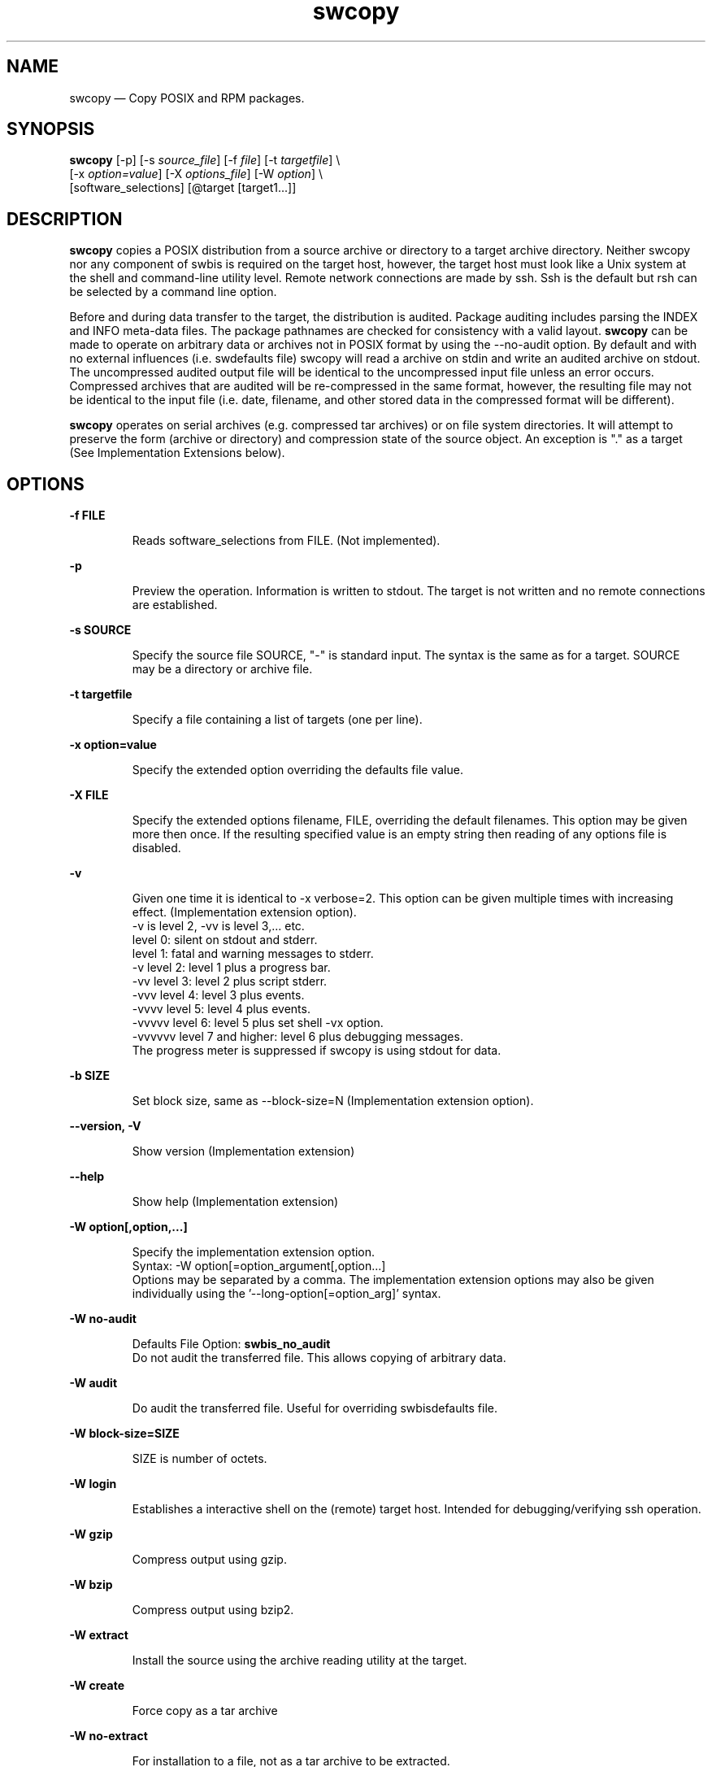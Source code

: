 ...\" $Header: /usr/src/docbook-to-man/cmd/RCS/docbook-to-man.sh,v 1.3 1996/06/17 03:36:49 fld Exp $
...\"
...\"	transcript compatibility for postscript use.
...\"
...\"	synopsis:  .P! <file.ps>
...\"
.de P!
\\&.
.fl			\" force out current output buffer
\\!%PB
\\!/showpage{}def
...\" the following is from Ken Flowers -- it prevents dictionary overflows
\\!/tempdict 200 dict def tempdict begin
.fl			\" prolog
.sy cat \\$1\" bring in postscript file
...\" the following line matches the tempdict above
\\!end % tempdict %
\\!PE
\\!.
.sp \\$2u	\" move below the image
..
.de pF
.ie     \\*(f1 .ds f1 \\n(.f
.el .ie \\*(f2 .ds f2 \\n(.f
.el .ie \\*(f3 .ds f3 \\n(.f
.el .ie \\*(f4 .ds f4 \\n(.f
.el .tm ? font overflow
.ft \\$1
..
.de fP
.ie     !\\*(f4 \{\
.	ft \\*(f4
.	ds f4\"
'	br \}
.el .ie !\\*(f3 \{\
.	ft \\*(f3
.	ds f3\"
'	br \}
.el .ie !\\*(f2 \{\
.	ft \\*(f2
.	ds f2\"
'	br \}
.el .ie !\\*(f1 \{\
.	ft \\*(f1
.	ds f1\"
'	br \}
.el .tm ? font underflow
..
.ds f1\"
.ds f2\"
.ds f3\"
.ds f4\"
.ta 8n 16n 24n 32n 40n 48n 56n 64n 72n 
.TH "swcopy" "8"
 
.hy 0 
.if n .na 
.SH "NAME"
swcopy \(em Copy POSIX and RPM packages\&.
.SH "SYNOPSIS"
.PP
.nf
\fBswcopy\fP [-p] [-s \fIsource_file\fP] [-f \fIfile\fP] [-t \fItargetfile\fP] \\
[-x \fIoption=value\fP] [-X \fIoptions_file\fP] [-W \fIoption\fP] \\
[software_selections] [@target [target1\&.\&.\&.]] 
.fi
 
.SH "DESCRIPTION"
.PP
\fBswcopy\fP copies a POSIX distribution from a source archive or directory to a target
archive directory\&.  Neither swcopy nor any component of swbis is required
on the target host, however, the target host must look like a Unix system at
the shell and command-line utility level\&.  Remote network connections are made
by ssh\&.  Ssh is the default but rsh can be selected by a command line
option\&.
.PP
Before and during data transfer to the target, the distribution is audited\&.
Package auditing includes parsing the INDEX and INFO meta-data files\&. 
The package pathnames are checked for consistency with a valid layout\&. 
\fBswcopy\fP can be made to operate on arbitrary data or
archives not in POSIX format by using the \-\-no-audit option\&.
By default and with no external influences (i\&.e\&. swdefaults file) swcopy
will read a archive on stdin and write an audited archive on stdout\&.
The uncompressed audited output file will be identical to the uncompressed
input file unless an error occurs\&.  Compressed archives that are audited will
be re-compressed in the same format, however, the resulting file may
not be identical to the input file (i\&.e\&. date, filename, and other stored data
in the compressed format will be different)\&.
.PP
\fBswcopy\fP operates on serial archives (e\&.g\&. compressed tar archives) or on file system
directories\&.  It will attempt to preserve the form (archive or directory) and
compression state of the source object\&.  An exception is "\&." as a target
(See Implementation Extensions below)\&.
.SH "OPTIONS"
.PP
.RS
 
.RE
.PP
\fB-f FILE\fP 
.RS
 
Reads software_selections from FILE\&. (Not implemented)\&.
.RE
.PP
\fB-p\fP
.RS
 
Preview the operation\&. Information is written to stdout\&.
The target is not written and no remote connections are established\&.
.RE
 
.PP
\fB-s SOURCE\fP 
.RS
 
Specify the source file SOURCE, "-" is standard input\&.
The syntax is the same as for a target\&.
SOURCE may be a directory or archive file\&.
.RE
.PP
\fB-t targetfile\fP 
.RS
 
Specify a file containing a list of targets (one per line)\&.
.RE
.PP
\fB-x option=value\fP 
.RS
 
Specify the extended option overriding the defaults file value\&.
.RE
.PP
\fB-X FILE\fP 
.RS
 
Specify the extended options filename, FILE,  overriding the default filenames\&.
This option may be given more then once\&. If the resulting specified value is an empty string
then reading of any options file is disabled\&.
.RE
.PP
\fB-v\fP 
.RS
 
Given one time it is identical to -x verbose=2\&.
This option can be given multiple times with increasing effect\&.
(Implementation extension option)\&.
.br
-v  is level 2, -vv is level 3,\&.\&.\&. etc\&.
.br
    level 0: silent on stdout and stderr\&.
.br
    level 1: fatal and warning messages to stderr\&.
.br
-v  level 2: level 1 plus a progress bar\&.
.br
-vv level 3: level 2 plus script stderr\&.
.br
-vvv level 4: level 3 plus events\&.
.br
-vvvv level 5: level 4 plus events\&.
.br
-vvvvv level 6: level 5 plus set shell -vx option\&.
.br
-vvvvvv level 7 and higher: level 6 plus debugging messages\&.
.br
 The progress meter is suppressed if swcopy is using stdout for data\&.
.RE
.PP
\fB-b SIZE\fP 
.RS
 
Set block size, same as \-\-block-size=N (Implementation extension option)\&.
.RE
.PP
\fB\-\-version, -V\fP 
.RS
 
Show version (Implementation extension)
.RE
.PP
\fB\-\-help\fP 
.RS
 
Show help (Implementation extension)
.RE
.PP
\fB-W option[,option,\&.\&.\&.]\fP 
.RS
 
Specify the implementation extension option\&.
.br
Syntax: -W option[=option_argument[,option\&.\&.\&.]
.br
Options may be separated by a comma\&.  The implementation extension
options may also be given individually using the \&'\-\-long-option[=option_arg]\&' syntax\&.
.RE
.PP
\fB-W no-audit\fP 
.RS
 
Defaults File Option: \fBswbis_no_audit\fP
.br
Do not audit the transferred file\&.  This allows copying of arbitrary data\&.
.RE
.PP
\fB-W audit\fP 
.RS
 
Do audit the transferred file\&.  Useful for overriding swbisdefaults file\&.
.RE
.PP
\fB-W block-size=SIZE\fP 
.RS
 
SIZE is number of octets\&.
.RE
.PP
\fB-W login\fP 
.RS
 
Establishes a interactive shell on the (remote) target host\&.  Intended for debugging/verifying ssh operation\&.
.RE
.PP
\fB-W gzip\fP 
.RS
 
Compress output using gzip\&.
.RE
.PP
\fB-W bzip\fP 
.RS
 
Compress output using bzip2\&.
.RE
.PP
\fB-W extract\fP 
.RS
 
Install the source using the archive reading utility at the target\&.
.RE
.PP
\fB-W create\fP 
.RS
 
Force copy as a tar archive
.RE
.PP
\fB-W no-extract\fP 
.RS
 
For installation to a file, not as a tar archive to be extracted\&.
.RE
.PP
\fB-W pty\fP 
.RS
 
Do use pseudo-tty\&.  The system Ptys are only used for the --login feature\&.
A warning is emitted to stderr which says that the usage may be insecure\&.
.RE
.PP
\fB-W no-pty\fP 
.RS
 
Do not use pseudo-tty\&.  The system Ptys are only used by default for the --login feature, otherwise they
are not used and this option would have no effect\&.
If ptys are used a warning is emitted to stderr which says that the usage may be insecure\&.
.RE
.PP
\fB-W uncompress\fP 
.RS
 
Write output archive that is uncompressed\&.
.RE
.PP
\fB-W remote-shell=SHELL\fP 
.RS
 
Defaults File Option: \fBswbis_remote_shell_client\fP
.br
Supported shells are "ssh" and "rsh", ssh is the default\&.
.RE
.PP
\fB-W quiet-progress\fP
.RS
 
Defaults File Option: \fBswbis_quiet_progress_bar\fP
.br
Disable progress bar, which is active for verbose levels 2 and higher (i\&.e\&. -v)\&.
.RE
.PP
\fB-W show-progress\fP
.RS
 
Enables progress bar\&.(i\&.e\&. -v)\&.
.RE
.PP
\fB-W show-options-files\fP 
.RS
Show the complete list of options files and if they are found\&.
.RE
.PP
\fB-W show-options\fP 
.RS
Show the options after reading the files and parsing the command line options\&.
.RE
.PP
\fB-W pax-command={tar|pax|star|gtar}\fP
.br
.RS
Set the portable archive command for all operations\&.
The default is "pax"\&.
.RE
.PP
\fB-W pax-read-command={tar|pax|star|gtar}\fP
.RS
Set the read command for local and remote hosts\&.
.RE
.PP
\fB-W remote-pax-read-command={tar|pax|star|gtar}\fP
.RS
Defaults File Option: \fBswbis_remote_pax_read_command\fP
.RE
.RS
Set the read command for remote hosts\&.
This is the command that runs on the target (e\&.g\&. pax -r, tar xpf -)\&.
The default is "pax"\&.
.RE
.PP
\fB-W local-pax-read-command={tar|pax|star|gtar}\fP
.RS
Defaults File Option: \fBswbis_local_pax_read_command\fP
.RE
.RS
Set the read command for local hosts\&.
This is the command that runs on the target (e\&.g\&. pax -r, tar xpf -)\&.
The default is "pax"\&.
.RE
.PP
\fB-W pax-write-command={tar|pax|star|gtar|swbistar}\fP
.br
.RS
Set the write command for local and remote hosts\&.
This is the command that runs on the target (e\&.g\&. pax -w, tar cf -)\&.
.RE
.PP
\fB-W remote-pax-write-command={tar|pax|star|gtar|swbistar}\fP
.br
.RS
Defaults File Option: \fBswbis_remote_pax_write_command\fP
.RE
.RS
Set the write command for remote hosts\&.
.RE
.PP
\fB-W local-pax-write-command={tar|pax|star|gtar|swbistar}\fP
.RS
Defaults File Option: \fBswbis_local_pax_write_command\fP
.RE
.RS
Set the portable archive write command for local host operations\&.
This is the command that runs on the source (e\&.g\&. pax -w, tar cf -)\&.
The default is "pax"\&.
.RE
.PP
\fB-W remote-pax-write-command={tar|pax|star|gtar|swbistar}\fP
.RS
Defaults File Option: \fBswbis_remote_pax_write_command\fP
.RE
.RS
Set the portable archive write command for remote host operations\&.
This is the command that runs on the source (e\&.g\&. pax -w, tar cf -)\&.
The default is "pax"\&.
.RE
.PP
\fB-W no-defaults\fP 
.RS
Do not read any defaults files\&.
.RE
.PP
\fB-W no-remote-kill\fP 
.RS
Defaults File Option: \fBswbis_no_remote_kill\fP
.br
Disables the use of a second remote connection to tear down the first in
the event of SIGINT or SIGTERM or SIGPIPE\&.
Only has effect if the number of ssh hops is greater than 1\&.
A single host remote connection (ssh hop = 1) never uses a
second remote connection\&.
.RE
.PP
\fB-W no-getconf\fP 
.RS
Defaults File Option: \fBswbis_no_getconf\fP
.br
Makes the remote command be \&'/bin/sh -s\&' instead of the default
\&'PATH=`getconf PATH` sh -s\&'\&. 
.RE
.PP
\fB-W shell-command=NAME\fP 
.RS
Defaults File Option: \fBswbis_shell_command\fP
.br
NAME may be one of "detect" "bash", "sh" or "posix" and specifies the
command run by the remote shell\&.
The default is "detect"\&.
.RE
.PP
\fB-W use-getconf\fP 
.RS
Opposite of \-\-no-getconf\&.
.RE
.PP
\fB-W allow-rpm\fP 
.RS
Defaults File Option: \fBswbis_allow_rpm\fP
.br
Allows detection and translation of RPMs\&.  (\-\-audit must also be set\&.)
.RE
.PP
\fB-W unrpm\fP 
.RS
Turns on options \-\-allow-rpm and \-\-audit\&.
.RE
.PP
\fB-W source-script-name=NAME\fP 
.RS
Write the script that is written into the remote shell\&'s stdin to NAME\&.
This is useful for debugging\&.
.RE
.PP
\fB-W target-script-name=NAME\fP 
.RS
Write the script that is written into the remote shell\&'s stdin to NAME\&.
This is useful for debugging\&.
.RE
.PP
\fBsoftware_selections\fP
.RS
 
Refer to the software objects (products, filesets)
on which to be operated\&. (Not implemented)\&. 
The implementation defined behavior for no selections is to operate on
the entire distribution\&. 
.RE
 
.PP
\fBtarget\fP
.RS
 
Refers to the software_collection where the software
selections are to be applied\&.  Allows specification of host and pathname where the software collection is located\&.
A target that contains only one part is assumed to be a hostname\&.
To force interpretation as a path, use a absolute path or prefix with \&':\&'\&.
.RE
 
.PP
.nf
\f(CWSource and Target Specification and Logic
     
     Synopsis:
          Posix:
               host[:path]
               host
               host:
               /path  # Absolute path

          Swbis Extension:
               [user@]host[:path]
               [user@]host_port[:path]
               :path

          Swbis Multi-hop Target Extension:
               # \&':\&' is the target delimiter
	       # \&'_\&' delimits a port number in the host field

               [user@]host[@@[user@]host[@@\&.\&.\&.]][:file] 
               [user@]host_port[@@[user@]host[@@\&.\&.\&.]][:file] 
              
               # Using \&':\&', a trailing colon is used to
               # disambiguate between a host and file\&.
	       # For Example,
               :file
               host:
               host
               host:file
               host:host:
               host_port:host_port:
               host:host:file
               user@host:user@host:
               user@host:user@host:host:
               user@host:user@host:file
 
     A more formal description:

     target : HOST_CHARACTER_STRING \&':\&' PATHNAME_CHARACTER_STRING
            | HOST_CHARACTER_STRING \&':\&'
            | HOST_CHARACTER_STRING 
            | PATHNAME_CHARACTER_STRING 
            | \&':\&' PATHNAME_CHARACTER_STRING   # Impl extension
            ; 

       PATHNAME_CHARACTER_STRING must be an absolute path unless
                       a HOST_CHARACTER_STRING is given\&.  Allowing
                       a relative path is a feature of the swbis
                       implementation\&.

                NOTE: A \&'\&.\&' as a target is an implementation
                      extension and means extract in current
                      directory\&.
 
                NOTE: A \&'-\&' indicating stdout/stdin is an 
                      implementation extension\&.

                NOTE: A \&':\&' in the first character indicates a filename\&.
                      This is an implementation extension\&.

       HOST_CHARACTER_STRING is an IP or hostname\&.

    Examples:
       Copy the  distribution /var/tmp/foo\&.tar\&.gz at 192\&.168\&.1\&.10
              swcopy -s /var/tmp/foo\&.tar\&.gz @192\&.168\&.1\&.10:/root


Implementation Extension Syntax (multi ssh-hop) :
    Syntax:
    %start   wtarget    # the Implementation Extension Target
                        # Note: a trailing \&':\&' forces interpretation
                        # as a host, not a file\&.
    wtarget   : wtarget DELIM sshtarget
              | sshtarget
              | sshtarget DELIM
              ; 
    sshtarget : user \&'@\&' target # Note: only the last target
              | target          # may have a PATHNAME, and only a host
              ;                 * may have a user
    target   : HOST_CHARACTER_STRING
             | PATHNAME_CHARACTER_STRING
             ;
    user     : PORTABLE_CHARACTER_STRING  # The user name

    DELIM    : \&':\&'   # The multi-hop delimiter\&.
             ;  \fR
.fi
.PP
 
.SH "TARGET COPYING RULES"
.SS "Rules"
.PP
If a target directory on the host does not exist it will be created using
mkdir -p using the file creation mask of the originating swcopy process\&.
A trailing slash in the target spec signifies
that the last path component should be a directory\&.
A source spec that is a directory will be created on the target as a
directory with the same name in the target directory\&.
If the source spec is stdin then the existence of directories in the
target spec and a trailing slash in the target spec path determines
whether the created file will be a regular file or directory,
that is, stdin will be copied as a file unless the last target path
component is a directory or ends in a slash \&'/\&'\&.  If the source spec is a
regular file, the source basename will be used as the basename in the
target if the last target path component is a directory or ends in
a slash \&'/\&', otherwise,
the target basename is the last path component of the target spec\&.
The implementation option \-\-extract biases these rules to install using
the archive reading command (e\&.g\&.  pax -r)\&.
.SS "Examples"
.RS
 
Copy a regular file via tar archive creation and extraction\&.
This will preserve the permissions of the file to the extent
tar can preserve them\&.
.PP
.nf
\f(CW  swcopy \-\-no-audit --create --extract -s :README @ HostA\fR
.fi
.PP
 Copy a directory to another host
.PP
.nf
\f(CW  swcopy \-\-no-audit  -s /usr @ HostA:/usr/local/tmp/HostA/\fR
.fi
.PP
 Copy several directories to another host as a compressed archive file\&.
.PP
.nf
\f(CW    swcopy \-\-no-audit --no-extract \\
             -s /usr -s /etc @ HostA:/tmp/usr-etc\&.tar\&.bz2\fR
.fi
.PP
 Install a tarball in the current directory:
Note: Must use stdin as source and "\&." as the target\&.
.PP
.nf
\f(CW     swcopy \-\-no-audit -s - @\&. < foo\&.tar\&.gz\fR
.fi
.PP
 Copy thru a firewall:
.PP
.nf
\f(CW            swcopy -s /var/tmp/foo\&.tar\&.gz \\
                 @root@host1:root@host2:/var/tmp\fR
.fi
.PP
 Copy Stdin to a remote host:
.br
.PP
.nf
\f(CW    Unpack the archive on stdin in the directory
    /a/b/c if \&'c\&' is a directory, otherwise copy
    the archive file to a file named \&'c\&' in
    directory /a/b creating it if possible and
    overwriting if required\&. 
        swcopy -s - @host1:/a/b/c\fR
.fi
.PP
 Copy Stdin to a remote host:
.br
.PP
.nf
\f(CW       Unpack the serial archive on stdin in the
       directory /a/b/c if \&'c\&' is a directory,
       otherwise make the directory \&'c\&' but fail if
       directory \&'c\&' cannot be created\&.
           swcopy -s - @host1:/a/b/c/
                     # Note trailing slash\&.\fR
.fi
.PP
 Copy a regular file:
.br
.PP
.nf
\f(CW   Copy file yy to directory /aa/bb/cc/ on the
   remote host, creating it if required and possible\&.
   If cc is a regular file then fail\&.
      swcopy -s /xx/yy @host1:/aa/bb/cc/\fR
.fi
.PP
 Copy a regular file thru intermediate host \&'fw\&':
.br
.PP
.nf
\f(CW       Copy file yy to home directory of user1 on host1
       thru a an intermediate host fw,
           swcopy -s /xx/yy @ fw:user1@host1:\&.\fR
.fi
.PP
 Copy a directory from one host to another
.PP
.nf
\f(CW       Copy directory yy into directory cc if cc exists,
       otherwise create cc and copy yy into it\&. If cc
       is and copy as yy\&.
           swcopy -s /xx/yy @host1:/aa/bb/cc\fR
.fi
.PP
.RE
.SH "IMPLEMENTATION EXTENSIONS"
.SS "Software Specification Targets"
.PP
A dash \&'-\&' is supported and means stdout or stdin\&.
Operations with stdout and stdin on a remote host is not supported\&.
.PP
A decimal \&'\&.\&' is supported and means the current directory\&.
This is supported for remote and non-remote targets\&.
If the source is standard input, the distribution will be unpacked
(e\&.g\&. pax -r) in the directory \&'\&.\&'\&.
If the source is a regular file then a regular file in \&'\&.\&' will be created
with the same name\&.
.PP
Thus,
.PP
.nf
\f(CW           # swcopy -s `pwd`/myarchive\&.tgz @\&.  # Do NOT do this even 
                                               # though in most cases 
                                               # swcopy is a coward\&.\fR
.fi
.PP
 will destroy the source file myarchive\&.tgz, whereas
.PP
.nf
\f(CW           # swcopy -s - @\&. <`pwd`/myarchive\&.tgz\fR
.fi
.PP
 will install it with the configured archive reading utility\&.
 

.SS "RPM Translation"
.PP
RPM (RedHat Package Manager) format packages are copied by first translating to
an equivalent ISO/IEEE file layout in POSIX tar format and then copying as
a POSIX package\&.
The RPM detection and translation occurs if the \&'\&'\-\-allow-rpm\&'\&' option is
on (either by the command line args or defaults file) and the \&'\&'--audit\&'\&' option
is on\&.  If the \&'\&'--allow-rpm\&'\&' option is not set an error occurs\&.
If the \&'\&'--audit\&'\&' is not set, the RPM is copied as arbitrary data and translation
does not occur\&.
.PP
Since translation is done on the local (management) host, RPM is not reqired on
the remote (target) host\&.
.PP
The translation is (internally) equivalent to :
.PP
.nf
\f(CW   cat your-poor-poor-0\&.0\&.bin\&.rpm | 
   /usr/lib/swbis/lxpsf --psf-form2 -H ustar |
   swpackage -Wsource=- -s@PSF\fR
.fi
.PP
.SH "EXTENDED OPTIONS"
.PP
Extended options can be specified on the command line using the -x option
or from the defaults file, swdefaults\&.  Shown below is an actual portion of
a defaults file which show default values\&.
.SS "Posix"
.PP
These options are set in the /usr/lib/swbis/swdefaults or the ~/\&.swdefaults
.PP
.PP
.nf
\f(CW   autoselect_dependencies     = false      # Not Implemented
   compress_files              = false      # Not Implemented
   compression_type            = none       # Not Implemented
   distribution_source_directory   = -
   distribution_target_directory   = -
   enforce_dependencies        = false       # Not Implemented
   enforce_dsa                 = false       # Not Implemented
   logfile                     = /var/lib/sw/swcopy\&.log #Not Implemented
   loglevel                    = 1          # Not Implemented
   recopy                      = false      # Not Implemented
   select_local         = false      # Not Implemented
   uncompress_files             = false     # Not Implemented
   verbose                      = 1\fR
.fi
.PP
.SS "Swbis Implementation"
.PP
These options are set in the /usr/lib/swbis/swbisdefaults or the ~/\&.swbis/swbisdefaults
file\&. 
.PP
.PP
.nf
\f(CW  swcopy\&.swbis_no_getconf = true # true or false
  swcopy\&.swbis_shell_command = detect # {detect|sh|bash|posix|ksh}
  swcopy\&.swbis_no_remote_kill = false # true or false
  swcopy\&.swbis_no_audit = false # true or false
  swcopy\&.swbis_quiet_progress_bar = false # true or false
  swcopy\&.swbis_local_pax_write_command=pax #{pax|tar|star|gtar}
  swcopy\&.swbis_remote_pax_write_command=pax #{pax|tar|star|gtar}
  swcopy\&.swbis_local_pax_read_command=pax #{pax|tar|gtar|star}
  swcopy\&.swbis_remote_pax_read_command=pax #{pax|tar|gtar|star}
  swcopy\&.swbis_allow_rpm = false  # true or false
  swcopy\&.swbis_remote_shell_client=ssh\fR
.fi
.PP
.SH "RETURN VALUE"
.PP
0 if all targets succeeded, 1 if all targets failed, 2 if some targets failed and some succeeded\&.
.SH "NOTES"
 Multiple ssh-hops is an implementation extension\&.
.br
.SH "REQUISITE UTILITIES"
.PP
The swbis distributed utilities require
\fBbash\fP, public domain \fBksh\fP, or 
Sun\&'s /usr/xpg4/bin/sh to be present on the target host\&.  If the
\fBswbis_shell_command\fP extended option is set to \&'detect\&'
you don\&'t have to know which one is present, otherwise you may specify one explicitly\&.
.PP
A POSIX \fBawk\fP is required, and with the ability to
specify several thousand bytes of program text as a command argument\&.
GNU awk  works, as does the ATT Awk book awk, and the awk on BSD systems\&.
See the INSTALL file for further details regarding a small issue with the
OpenSolaris (c\&.2006) awk\&.
.PP
Tar or pax is used for archive transfer\&.  You may specify which one\&.  
.PP
.nf
\f(CWswcopy\&.swbis_local_pax_write_command=tar #{pax|tar|gtar}
swcopy\&.swbis_remote_pax_write_command=tar #{pax|tar|gtar}\fR
.fi
.PP
.SH "FILES"
.PP
.PP
.nf
\f(CW/usr/lib/swbis/swdefaults
/usr/lib/swbis/swbisdefaults
$HOME/\&.swbis/swdefaults
$HOME/\&.swbis/swbisdefaults\fR
.fi
.PP
 
.SH "APPLICABLE STANDARDS"
.PP
ISO/IEC 15068-2:1999, Open Group CAE C701
.SH "SEE ALSO"
.PP
info swbis
.PP
sw(5), swbis(7), swbisparse(1), swign(1), swverify(8) 
.SH "IDENTIFICATION"
 swcopy(8): The archive copying utility of the swbis project\&.
 Author: Jim Lowe   Email: jhlowe at acm\&.org
 Version: 1\&.13\&.1
 Last Updated: 2006-07
 Copying: GNU Free Documentation License
.SH "BUGS"
.PP
Swcopy is subject to breakage if a user\&'s account on an intermediate
(or terminal) host in a target spec is not configured to use a Bourne
compatible shell\&. (This breakage may be eliminated by use of the 
--no-getconf option as explained above\&.)
.PP
A multiple ssh hop source spec  (more than 1 remote host involved in the
source transfer) upon a SIGINT may result in sshd and ssh processes
being left on on the intermediate host(s), this despite, swcopy\&'s action of
sending a SIGTERM to the remote script\&'s parent process\&.
.PP
Swcopy does not currently implement Software Selections nor the events of the 
Selection and Analysis Phases nor dependency copying nor fileset state
transitions\&.  The Execution (copying) phase is done on the entire
distribution by the utility selected in \&.\&.\&./swbisdefaults which is pax(1) by
default\&.  Pax is not found on all GNU/Linux systems\&.
Also, the pax version shipped with some (older) GNU/Linux systems mangles the pathname 
of files whose pathname is exactly 100 octets long\&.
Despite this pax is the the builtin default\&.
GNU tar is widely used and trusted but creates non-standard archives for long
pathnames\&.  Perhaps the best compromise is to use star (with -H ustar header
option)  for archive creation and (GNU) tar for archive reading\&.
If your environment is 100% GNU/Linux using GNU tar is safe (GNU tar 1\&.13\&.25 is
recommended)\&.
Swcopy does not support using the cpio utility since its archive writing
interface is unlike pax and tar, although, future support is possible for
archive reading\&.
.\" created by instant / docbook-to-man, Fri 02 Nov 2018, 20:39
